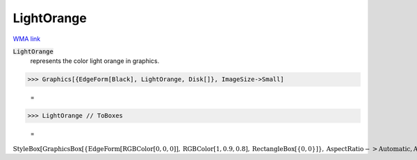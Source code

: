 LightOrange
===========

`WMA link <https://reference.wolfram.com/language/ref/light orange.html>`_

:code:`LightOrange`
    represents the color light orange in graphics.





>>> Graphics[{EdgeForm[Black], LightOrange, Disk[]}, ImageSize->Small]

    =
.. image:: asy_Reference_of_Built-in_Symbols_Colors_LightOrange_sn9cc1iz.png
    :align: center



>>> LightOrange // ToBoxes

    =
:math:`\text{StyleBox}\left[\text{GraphicsBox}\left[\left\{\text{EdgeForm}\left[\text{RGBColor}\left[0,0,0\right]\right],\text{RGBColor}\left[1,0.9,0.8\right],\text{RectangleBox}\left[\left\{0,0\right\}\right]\right\},\text{AspectRatio}->\text{Automatic},\text{Axes}->\text{False},\text{AxesStyle}->\left\{\right\},\text{Background}->\text{Automatic},\text{ImageSize}->16,\text{LabelStyle}->\left\{\right\},\text{PlotRange}->\text{Automatic},\text{PlotRangePadding}->\text{Automatic},\text{TicksStyle}->\left\{\right\}\right],\text{ImageSizeMultipliers}->\left\{1,1\right\},\text{ShowStringCharacters}->\text{True}\right]`


